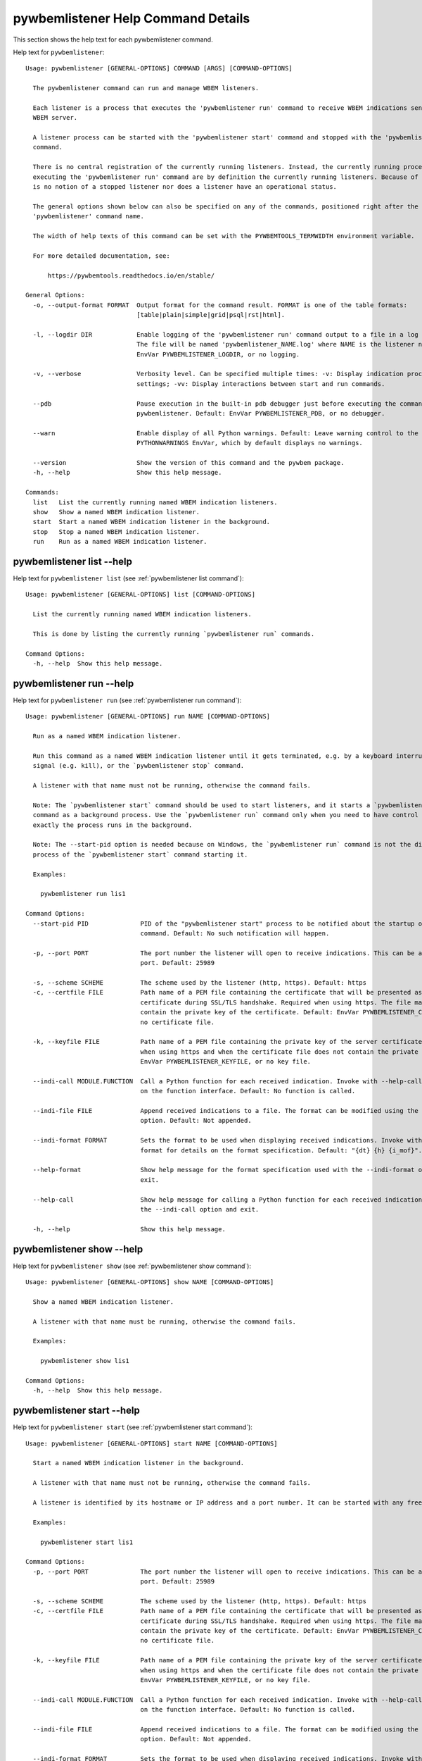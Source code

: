 
.. _`pywbemlistener Help Command Details`:

pywbemlistener Help Command Details
===================================


This section shows the help text for each pywbemlistener command.



Help text for ``pywbemlistener``:


::

    Usage: pywbemlistener [GENERAL-OPTIONS] COMMAND [ARGS] [COMMAND-OPTIONS]

      The pywbemlistener command can run and manage WBEM listeners.

      Each listener is a process that executes the 'pywbemlistener run' command to receive WBEM indications sent from a
      WBEM server.

      A listener process can be started with the 'pywbemlistener start' command and stopped with the 'pywbemlistener stop'
      command.

      There is no central registration of the currently running listeners. Instead, the currently running processes
      executing the 'pywbemlistener run' command are by definition the currently running listeners. Because of this, there
      is no notion of a stopped listener nor does a listener have an operational status.

      The general options shown below can also be specified on any of the commands, positioned right after the
      'pywbemlistener' command name.

      The width of help texts of this command can be set with the PYWBEMTOOLS_TERMWIDTH environment variable.

      For more detailed documentation, see:

          https://pywbemtools.readthedocs.io/en/stable/

    General Options:
      -o, --output-format FORMAT  Output format for the command result. FORMAT is one of the table formats:
                                  [table|plain|simple|grid|psql|rst|html].

      -l, --logdir DIR            Enable logging of the 'pywbemlistener run' command output to a file in a log directory.
                                  The file will be named 'pywbemlistener_NAME.log' where NAME is the listener name. Default:
                                  EnvVar PYWBEMLISTENER_LOGDIR, or no logging.

      -v, --verbose               Verbosity level. Can be specified multiple times: -v: Display indication processing
                                  settings; -vv: Display interactions between start and run commands.

      --pdb                       Pause execution in the built-in pdb debugger just before executing the command within
                                  pywbemlistener. Default: EnvVar PYWBEMLISTENER_PDB, or no debugger.

      --warn                      Enable display of all Python warnings. Default: Leave warning control to the
                                  PYTHONWARNINGS EnvVar, which by default displays no warnings.

      --version                   Show the version of this command and the pywbem package.
      -h, --help                  Show this help message.

    Commands:
      list   List the currently running named WBEM indication listeners.
      show   Show a named WBEM indication listener.
      start  Start a named WBEM indication listener in the background.
      stop   Stop a named WBEM indication listener.
      run    Run as a named WBEM indication listener.


.. _`pywbemlistener list --help`:

pywbemlistener list --help
--------------------------



Help text for ``pywbemlistener list`` (see :ref:`pywbemlistener list command`):


::

    Usage: pywbemlistener [GENERAL-OPTIONS] list [COMMAND-OPTIONS]

      List the currently running named WBEM indication listeners.

      This is done by listing the currently running `pywbemlistener run` commands.

    Command Options:
      -h, --help  Show this help message.


.. _`pywbemlistener run --help`:

pywbemlistener run --help
-------------------------



Help text for ``pywbemlistener run`` (see :ref:`pywbemlistener run command`):


::

    Usage: pywbemlistener [GENERAL-OPTIONS] run NAME [COMMAND-OPTIONS]

      Run as a named WBEM indication listener.

      Run this command as a named WBEM indication listener until it gets terminated, e.g. by a keyboard interrupt, break
      signal (e.g. kill), or the `pywbemlistener stop` command.

      A listener with that name must not be running, otherwise the command fails.

      Note: The `pywbemlistener start` command should be used to start listeners, and it starts a `pywbemlistener run`
      command as a background process. Use the `pywbemlistener run` command only when you need to have control over how
      exactly the process runs in the background.

      Note: The --start-pid option is needed because on Windows, the `pywbemlistener run` command is not the direct child
      process of the `pywbemlistener start` command starting it.

      Examples:

        pywbemlistener run lis1

    Command Options:
      --start-pid PID              PID of the "pywbemlistener start" process to be notified about the startup of the run
                                   command. Default: No such notification will happen.

      -p, --port PORT              The port number the listener will open to receive indications. This can be any available
                                   port. Default: 25989

      -s, --scheme SCHEME          The scheme used by the listener (http, https). Default: https
      -c, --certfile FILE          Path name of a PEM file containing the certificate that will be presented as a server
                                   certificate during SSL/TLS handshake. Required when using https. The file may in addition
                                   contain the private key of the certificate. Default: EnvVar PYWBEMLISTENER_CERTFILE, or
                                   no certificate file.

      -k, --keyfile FILE           Path name of a PEM file containing the private key of the server certificate. Required
                                   when using https and when the certificate file does not contain the private key. Default:
                                   EnvVar PYWBEMLISTENER_KEYFILE, or no key file.

      --indi-call MODULE.FUNCTION  Call a Python function for each received indication. Invoke with --help-call for details
                                   on the function interface. Default: No function is called.

      --indi-file FILE             Append received indications to a file. The format can be modified using the --indi-format
                                   option. Default: Not appended.

      --indi-format FORMAT         Sets the format to be used when displaying received indications. Invoke with --help-
                                   format for details on the format specification. Default: "{dt} {h} {i_mof}".

      --help-format                Show help message for the format specification used with the --indi-format option and
                                   exit.

      --help-call                  Show help message for calling a Python function for each received indication when using
                                   the --indi-call option and exit.

      -h, --help                   Show this help message.


.. _`pywbemlistener show --help`:

pywbemlistener show --help
--------------------------



Help text for ``pywbemlistener show`` (see :ref:`pywbemlistener show command`):


::

    Usage: pywbemlistener [GENERAL-OPTIONS] show NAME [COMMAND-OPTIONS]

      Show a named WBEM indication listener.

      A listener with that name must be running, otherwise the command fails.

      Examples:

        pywbemlistener show lis1

    Command Options:
      -h, --help  Show this help message.


.. _`pywbemlistener start --help`:

pywbemlistener start --help
---------------------------



Help text for ``pywbemlistener start`` (see :ref:`pywbemlistener start command`):


::

    Usage: pywbemlistener [GENERAL-OPTIONS] start NAME [COMMAND-OPTIONS]

      Start a named WBEM indication listener in the background.

      A listener with that name must not be running, otherwise the command fails.

      A listener is identified by its hostname or IP address and a port number. It can be started with any free port.

      Examples:

        pywbemlistener start lis1

    Command Options:
      -p, --port PORT              The port number the listener will open to receive indications. This can be any available
                                   port. Default: 25989

      -s, --scheme SCHEME          The scheme used by the listener (http, https). Default: https
      -c, --certfile FILE          Path name of a PEM file containing the certificate that will be presented as a server
                                   certificate during SSL/TLS handshake. Required when using https. The file may in addition
                                   contain the private key of the certificate. Default: EnvVar PYWBEMLISTENER_CERTFILE, or
                                   no certificate file.

      -k, --keyfile FILE           Path name of a PEM file containing the private key of the server certificate. Required
                                   when using https and when the certificate file does not contain the private key. Default:
                                   EnvVar PYWBEMLISTENER_KEYFILE, or no key file.

      --indi-call MODULE.FUNCTION  Call a Python function for each received indication. Invoke with --help-call for details
                                   on the function interface. Default: No function is called.

      --indi-file FILE             Append received indications to a file. The format can be modified using the --indi-format
                                   option. Default: Not appended.

      --indi-format FORMAT         Sets the format to be used when displaying received indications. Invoke with --help-
                                   format for details on the format specification. Default: "{dt} {h} {i_mof}".

      --help-format                Show help message for the format specification used with the --indi-format option and
                                   exit.

      --help-call                  Show help message for calling a Python function for each received indication when using
                                   the --indi-call option and exit.

      -h, --help                   Show this help message.


.. _`pywbemlistener stop --help`:

pywbemlistener stop --help
--------------------------



Help text for ``pywbemlistener stop`` (see :ref:`pywbemlistener stop command`):


::

    Usage: pywbemlistener [GENERAL-OPTIONS] stop NAME [COMMAND-OPTIONS]

      Stop a named WBEM indication listener.

      The listener will shut down gracefully.

      A listener with that name must be running, otherwise the command fails.

      Examples:

        pywbemlistener stop lis1

    Command Options:
      -h, --help  Show this help message.

